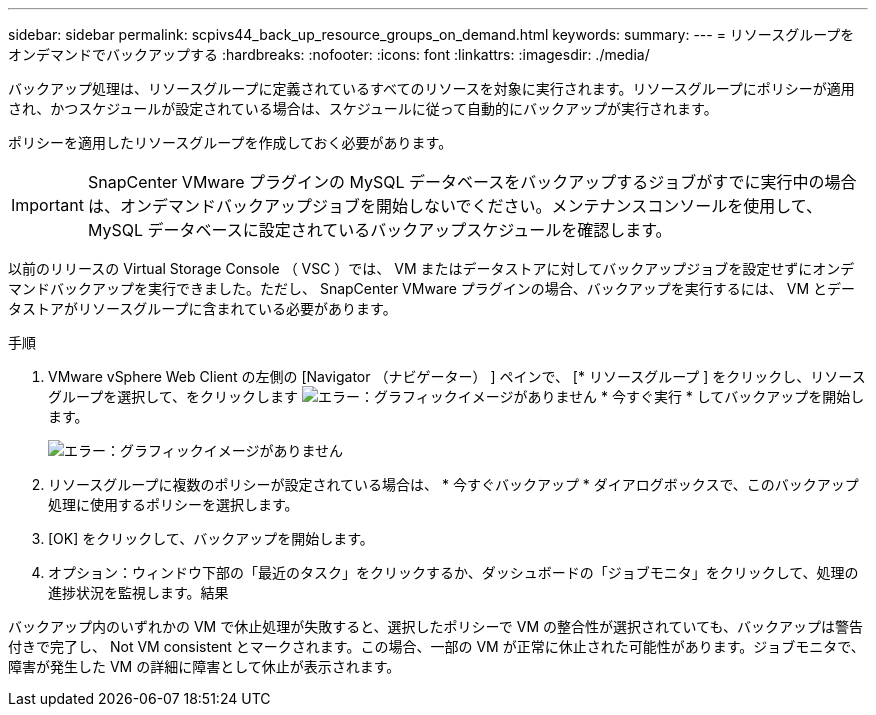---
sidebar: sidebar 
permalink: scpivs44_back_up_resource_groups_on_demand.html 
keywords:  
summary:  
---
= リソースグループをオンデマンドでバックアップする
:hardbreaks:
:nofooter: 
:icons: font
:linkattrs: 
:imagesdir: ./media/


[role="lead"]
バックアップ処理は、リソースグループに定義されているすべてのリソースを対象に実行されます。リソースグループにポリシーが適用され、かつスケジュールが設定されている場合は、スケジュールに従って自動的にバックアップが実行されます。

ポリシーを適用したリソースグループを作成しておく必要があります。


IMPORTANT: SnapCenter VMware プラグインの MySQL データベースをバックアップするジョブがすでに実行中の場合は、オンデマンドバックアップジョブを開始しないでください。メンテナンスコンソールを使用して、 MySQL データベースに設定されているバックアップスケジュールを確認します。

以前のリリースの Virtual Storage Console （ VSC ）では、 VM またはデータストアに対してバックアップジョブを設定せずにオンデマンドバックアップを実行できました。ただし、 SnapCenter VMware プラグインの場合、バックアップを実行するには、 VM とデータストアがリソースグループに含まれている必要があります。

.手順
. VMware vSphere Web Client の左側の [Navigator （ナビゲーター） ] ペインで、 [* リソースグループ ] をクリックし、リソースグループを選択して、をクリックします image:scpivs44_image38.png["エラー：グラフィックイメージがありません"] * 今すぐ実行 * してバックアップを開始します。
+
image:scpivs44_image20.png["エラー：グラフィックイメージがありません"]

. リソースグループに複数のポリシーが設定されている場合は、 * 今すぐバックアップ * ダイアログボックスで、このバックアップ処理に使用するポリシーを選択します。
. [OK] をクリックして、バックアップを開始します。
. オプション：ウィンドウ下部の「最近のタスク」をクリックするか、ダッシュボードの「ジョブモニタ」をクリックして、処理の進捗状況を監視します。結果


バックアップ内のいずれかの VM で休止処理が失敗すると、選択したポリシーで VM の整合性が選択されていても、バックアップは警告付きで完了し、 Not VM consistent とマークされます。この場合、一部の VM が正常に休止された可能性があります。ジョブモニタで、障害が発生した VM の詳細に障害として休止が表示されます。
